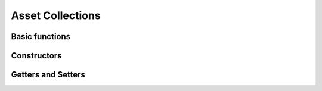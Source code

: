 .. _stdlib-asset:

******************
 Asset Collections
******************


Basic functions
---------------

.. function:: length(A)

	Returns the number of assets in ``A`` as an ``Integer`` 

Constructors
---------------

.. function:: AssetsCollection(names::Vector{AbstractString}, expected_returns::Vector{Real}, covariance::Matrix{Real})

	Returns the constructed AssetsCollection from the given inputs. Will throw errors if

Getters and Setters
--------------------

.. function:: getReturnForAsset(A, name::AbstractString)

	Returns the value of the given asset ``name`` expected returns.
	If ``name`` does not exist in ``A`` , it will throw an error:
	LoadError: The asset collection has no asset named ``name`` 

.. function:: setReturnForAsset(A, name::AbstractString, value::Real)

	Returns the ``value`` that was set as the expected return of ``name`` in ``A`` .
	If ``name`` does not exist in ``A`` , it will throw an error:
	LoadError: The asset collection has no asset named ``name`` 

.. function:: getVarForAsset(A, name::AbstractString)

	Returns the value of the variance of the given asset ``name`` .
	If ``name`` does not exist in ``A`` , it will throw an error:
	LoadError: The asset collection has no asset named ``name`` .

.. function:: setVarForAsset(A, name::AbstractString, value::Real)

	Returns the ``value`` that was set as the variance of ``name`` in ``A`` .
	If ``name`` does not exist in ``A`` , it will throw an error:
	LoadError: The asset collection has no asset named ``name`` 

.. function:: getCoVarForAssetPair(A, name1::AbstractString, name2::AbstractString)

	Returns the value of the covariance between the assets ``name1`` and ``name2`` .
	If ``name1`` does not exist in ``A`` , it will throw an error:
	LoadError: The asset collection has no asset named ``name1`` .
	If ``name2`` does not exist in ``A``, it will throw an error:
	LoadError: The asset collection has no asset named ``name2`` .
	If both ``name1`` and ``name2`` do not exist in ``A`` , it will throw an error for
	``name1`` as the first error to be encountered.

.. function:: setCoVarForAssetPair(A, name1::AbstractString, name2::AbstractString, value::Real)

	Returns the ``value`` that was set for the covariance between the assets ``name1`` and ``name2`` .
	If ``name1`` does not exist in ``A`` , it will throw an error:
	LoadError: The asset collection has no asset named ``name1`` .
	If ``name2`` does not exist in ``A``, it will throw an error:
	LoadError: The asset collection has no asset named ``name2`` .
	If both ``name1`` and ``name2`` do not exist in ``A`` , it will throw an error for
	``name1`` as the first error to be encountered.

	Will throw a warning if the ``value`` changed will cause the covariance matrix to no longer be positive semi-definite.

.. function:: getCovariance(A)

	Returns the Covariance Matrix of Real values as a Matrix{Real} from asset collection ``A`` .

.. function:: setCovariance(A, covariance::Matrix{Real})

	Returns the ``covariance`` that is set as the Covariance Matrix of the asset collection ``A`` .
	Will throw an error if the ``covariance`` to be changed will cause the covariance matrix to no longer be positive semi-definite.

.. function:: getReturns(A)

	Returns a Vector{Real} of the expected returns from asset collection ``A`` .

.. function:: setReturns(A, returns::Vector{Real})

	Returns the ``returns`` that is set as the expected returns of the asset collection ``A`` .

.. function:: getNames(A)

	Returns a Vector{AbstractString} of the asset names from asset collection ``A`` .

.. function:: setNames(A, names::Vector{AbstractString})

	Returns the ``names`` that are set as the asset names of the asset collection ``A`` .